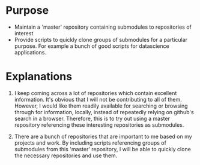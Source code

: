 
* Purpose

- Maintain a 'master' repository containing submodules to repositories of interest
- Provide scripts to quickly clone groups of submodules for a particular purpose. For example a bunch of good scripts for datascience applications. 

* Explanations

1. I keep coming across a lot of repositories which contain excellent information. It's obvious that I will not be contributing to all of them. However, I would like them readily available for searching or browsing through for information, locally, instead of repeatedly relying on github's search in a browser. Therefore, this is to try out using a master repository referencing these interesting repositories as submodules. 

2. There are a bunch of repositories that are important to me based on my projects and work. By including scripts referencing groups of submodules from this 'master' repository, I will be able to quickly clone the necessary repositories and use them. 

